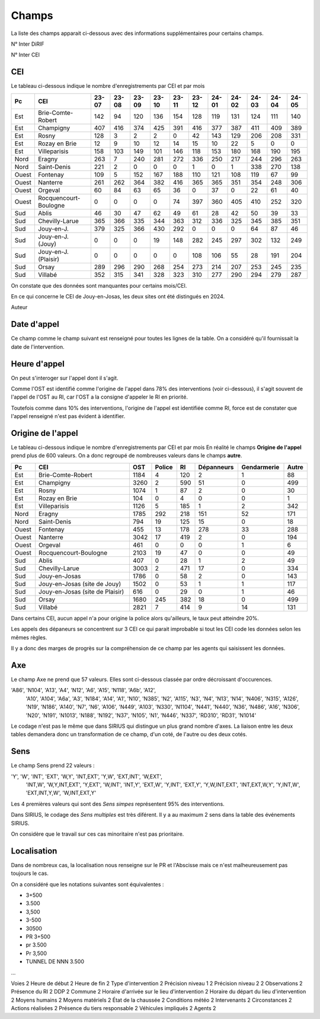 Champs
******************************************

La liste des champs apparait ci-dessous avec des informations supplémentaires pour certains champs.

N° Inter DiRIF

N° Inter CEI 

CEI  
===
Le tableau ci-dessous indique le nombre d'enregistrements par CEI et par mois

.. csv-table::
   :header: Pc,CEI,23-07,23-08,23-09,23-10,23-11,23-12,24-01,24-02,24-03,24-04,24-05
   :width: 100%

    Est,Brie-Comte-Robert,142,94,120,136,154,128,119,131,124,111,140
    Est,Champigny,407,416,374,425,391,416,377,387,411,409,389
    Est,Rosny,128,3,2,2,0,42,143,129,206,208,331
    Est,Rozay en Brie,12,9,10,12,14,15,10,22,5,0,0
    Est,Villeparisis,158,103,149,101,146,118,153,180,168,190,195
    Nord,Eragny,263,7,240,281,272,336,250,217,244,296,263
    Nord,Saint-Denis,221,2,0,0,0,1,0,1,338,270,138
    Ouest,Fontenay,109,5,152,167,188,110,121,108,119,67,99
    Ouest,Nanterre,261,262,364,382,416,365,365,351,354,248,306
    Ouest,Orgeval,60,84,63,65,36,0,37,0,22,61,40
    Ouest,Rocquencourt-Boulogne,0,0,0,0,74,397,360,405,410,252,320
    Sud,Ablis,46,30,47,62,49,61,28,42,50,39,33
    Sud,Chevilly-Larue,365,366,335,344,363,312,336,325,345,385,351
    Sud,Jouy-en-J.,379,325,366,430,292,0,0,0,64,87,46
    Sud,Jouy-en-J. (Jouy),0,0,0,19,148,282,245,297,302,132,249
    Sud,Jouy-en-J. (Plaisir),0,0,0,0,0,108,106,55,28,191,204
    Sud,Orsay,289,296,290,268,254,273,214,207,253,245,235
    Sud,Villabé,352,315,341,328,323,310,277,290,294,279,287

On constate que des données sont manquantes pour certains mois/CEI.

En ce qui concerne le CEI de Jouy-en-Josas, les deux sites ont été distingués en 2024.


Auteur 

Date d'appel
=============
Ce champ comme le champ suivant est renseigné pour toutes les lignes de la table. 
On a considéré qu'il fournissait la date de l'intervention.

Heure d'appel 
=================
On peut s'interoger sur l'appel dont il s'agit. 

Comme l'OST est identifié comme l'origine de l'appel dans 78% des interventions (voir ci-dessous), il s'agit souvent de l'appel de l'OST au RI, car l'OST a la consigne d'appeler le RI en priorité.

Toutefois comme dans 10% des interventions, l'origine de l'appel est identifiée comme RI, force est de constater que l'appel renseigné n'est pas évident à identifier.

Origine de l'appel
====================
Le tableau ci-dessous indique le nombre d'enregistrements par CEI et par mois
En réalité le champs **Origine de l'appel** prend plus de 600 valeurs. On a donc regroupé de nombreuses valeurs dans le champs **autre**.


.. csv-table::
   :header: Pc,CEI,OST,Police,RI,Dépanneurs,Gendarmerie,Autre
   :width: 100%

      Est,Brie-Comte-Robert,1184,4,120,2,1,88
      Est,Champigny,3260,2,590,51,0,499
      Est,Rosny,1074,1,87,2,0,30
      Est,Rozay en Brie,104,0,4,0,0,1
      Est,Villeparisis,1126,5,185,1,2,342
      Nord,Eragny,1785,292,218,151,52,171
      Nord,Saint-Denis,794,19,125,15,0,18
      Ouest,Fontenay,455,13,178,278,33,288
      Ouest,Nanterre,3042,17,419,2,0,194
      Ouest,Orgeval,461,0,0,0,1,6
      Ouest,Rocquencourt-Boulogne,2103,19,47,0,0,49
      Sud,Ablis,407,0,28,1,2,49
      Sud,Chevilly-Larue,3003,2,471,17,0,334
      Sud,Jouy-en-Josas,1786,0,58,2,0,143
      Sud,Jouy-en-Josas (site de Jouy),1502,0,53,1,1,117
      Sud,Jouy-en-Josas (site de Plaisir),616,0,29,0,1,46
      Sud,Orsay,1680,245,382,18,0,499
      Sud,Villabé,2821,7,414,9,14,131

Dans certains CEI, aucun appel n'a pour origine la police alors qu'ailleurs, le taux peut atteindre 20%.

Les appels des dépaneurs se concentrent sur 3 CEI ce qui parait improbable si tout les CEI code les données selon les mêmes règles.

Il y a donc des marges de progrès sur la compréhension de ce champ par les agents qui saisissent les données.

Axe 
=======
Le champ Axe ne prend que 57 valeurs. Elles sont ci-dessous classée par ordre décroissant d'occurences.  

'A86', 'N104', 'A13', 'A4', 'N12', 'A6', 'A15', 'N118', 'A6b', 'A12',
       'A10', 'A104', 'A6a', 'A3', 'N184', 'A14', 'A1', 'N10', 'N385', 'N2',
       'A115', 'N3', 'N4', 'N13', 'N14', 'N406', 'N315', 'A126', 'N19', 'N186',
       'A140', 'N7', 'N6', 'A106', 'N449', 'A103', 'N330', 'N1104', 'N441',
       'N440', 'N36', 'N486', 'A16', 'N306', 'N20', 'N191', 'N1013', 'N188',
       'N192', 'N37', 'N105', 'N1', 'N446', 'N337', 'RD310', 'RD31', 'N1014'

Le codage n'est pas le même que dans SIRIUS qui distingue un plus grand nombre d'axes. La liaison entre les deux tables demandera donc un transformation de ce champ, d'un coté, de l'autre ou des deux cotés.

Sens
===========
Le champ Sens prend 22 valeurs :

'Y', 'W', 'INT', 'EXT', 'W,Y', 'INT,EXT', 'Y,W', 'EXT,INT', 'W,EXT',
       'INT,W', 'W,Y,INT,EXT', 'Y,EXT', 'W,INT', 'INT,Y', 'EXT,W', 'Y,INT',
       'EXT,Y', 'Y,W,INT,EXT', 'INT,EXT,W,Y', 'Y,INT,W', 'EXT,INT,Y,W',
       'W,INT,EXT,Y'

Les 4 premières valeurs qui sont des *Sens simpes* représentent 95% des interventions.

Dans SIRIUS, le codage des *Sens multiples* est très diférent. Il y a au maximum 2 sens dans la table des événements SIRIUS.

On considère que le travail sur ces cas minoritaire n'est pas prioritaire.

Localisation 
===============
Dans de nombreux cas, la localisation nous renseigne sur le PR et l'Abscisse mais ce n'est malheureusement pas toujours le cas.

On a considéré que les notations suivantes sont équivalentes :

* 3+500
* 3.500
* 3,500
* 3-500
* 30500
* PR 3+500
* pr 3.500
* Pr 3,500
* TUNNEL DE NNN 3.500
...



Voies                                           2
Heure de début                                  2
Heure de fin                                    2
Type d'intervention                             2
Précision niveau 1                              2
Précision niveau 2                              2
Observations                                    2
Présence du RI                                  2
DDP                                             2
Commune                                         2
Horaire d'arrivée sur le lieu d'intervention    2
Horaire du départ du lieu d'intervention        2
Moyens humains                                  2
Moyens matériels                                2
État de la chaussée                             2
Conditions météo                                2
Intervenants                                    2
Circonstances                                   2
Actions réalisées                               2
Présence du tiers responsable                   2
Véhicules impliqués                             2
Agents                                          2








